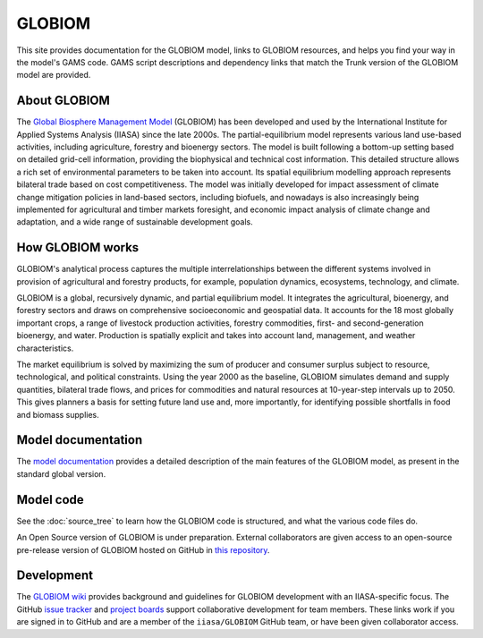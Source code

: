 GLOBIOM
=======

.. image:: _images/logo.png
   :width: 154

This site provides documentation for the GLOBIOM model, links to GLOBIOM resources, and
helps you find your way in the model's GAMS code. GAMS script descriptions and dependency
links that match the Trunk version of the GLOBIOM model are provided.

About GLOBIOM
-------------

The `Global Biosphere Management Model <http://www.globiom.org>`_ (GLOBIOM) has been developed
and used by the International Institute for Applied Systems Analysis (IIASA) since the late
2000s. The partial-equilibrium model represents various land use-based activities, including
agriculture, forestry and bioenergy sectors. The model is built following a bottom-up
setting based on detailed grid-cell information, providing the biophysical and technical
cost information. This detailed structure allows a rich set of environmental parameters to
be taken into account. Its spatial equilibrium modelling approach represents bilateral
trade based on cost competitiveness. The model was initially developed for impact
assessment of climate change mitigation policies in land-based sectors,
including biofuels, and nowadays is also increasingly being implemented for agricultural
and timber markets foresight, and economic impact analysis of climate change and adaptation,
and a wide range of sustainable development goals.

How GLOBIOM works
-----------------
GLOBIOM's analytical process captures the multiple interrelationships between the different
systems involved in provision of agricultural and forestry products, for example, population
dynamics, ecosystems, technology, and climate.

GLOBIOM is a global, recursively dynamic, and partial equilibrium model. It integrates the
agricultural, bioenergy, and forestry sectors and draws on comprehensive socioeconomic and
geospatial data.  It accounts for the 18 most globally important crops, a range of livestock
production activities, forestry commodities, first- and second-generation bioenergy, and
water. Production is spatially explicit and takes into account land, management, and weather
characteristics.

.. image:: _images/sectors.svg

The market equilibrium is solved by maximizing the sum of producer and consumer surplus
subject to resource, technological, and political constraints. Using the year 2000 as the
baseline, GLOBIOM simulates demand and supply quantities, bilateral trade flows, and prices
for commodities and natural resources at 10-year-step intervals up to 2050. This gives
planners a basis for setting future land use and, more importantly, for identifying possible
shortfalls in food and biomass supplies.

Model documentation
-------------------
The `model documentation <https://iiasa.github.io/GLOBIOM/GLOBIOM_Documentation_20180604.pdf>`_
provides a detailed description of the main features of the GLOBIOM model, as present in the
standard global version.

Model code
----------
See the :doc:`source_tree` to learn how the GLOBIOM code is structured, and what the various
code files do. 

An Open Source version of GLOBIOM is under preparation. External collaborators are given access
to an open-source pre-release version of GLOBIOM hosted on GitHub in `this repository
<https://github.com/iiasa/GLOBIOM_Prerelease_Model>`_.

Development
-----------
The `GLOBIOM wiki <https://github.com/iiasa/GLOBIOM/wiki>`_ provides background and guidelines
for GLOBIOM development with an IIASA-specific focus. The GitHub `issue tracker
<https://github.com/iiasa/GLOBIOM/issues>`_ and `project boards
<https://github.com/iiasa/GLOBIOM/projects>`_ support collaborative development for team
members. These links work if you are signed in to GitHub and are a member of the
``iiasa/GLOBIOM`` GitHub team, or have been given collaborator access.
